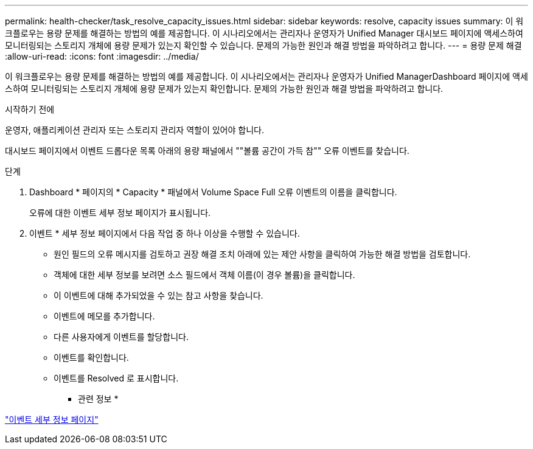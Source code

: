 ---
permalink: health-checker/task_resolve_capacity_issues.html 
sidebar: sidebar 
keywords: resolve, capacity issues 
summary: 이 워크플로우는 용량 문제를 해결하는 방법의 예를 제공합니다. 이 시나리오에서는 관리자나 운영자가 Unified Manager 대시보드 페이지에 액세스하여 모니터링되는 스토리지 개체에 용량 문제가 있는지 확인할 수 있습니다. 문제의 가능한 원인과 해결 방법을 파악하려고 합니다. 
---
= 용량 문제 해결
:allow-uri-read: 
:icons: font
:imagesdir: ../media/


[role="lead"]
이 워크플로우는 용량 문제를 해결하는 방법의 예를 제공합니다. 이 시나리오에서는 관리자나 운영자가 Unified ManagerDashboard 페이지에 액세스하여 모니터링되는 스토리지 개체에 용량 문제가 있는지 확인합니다. 문제의 가능한 원인과 해결 방법을 파악하려고 합니다.

.시작하기 전에
운영자, 애플리케이션 관리자 또는 스토리지 관리자 역할이 있어야 합니다.

대시보드 페이지에서 이벤트 드롭다운 목록 아래의 용량 패널에서 ""볼륨 공간이 가득 참"" 오류 이벤트를 찾습니다.

.단계
. Dashboard * 페이지의 * Capacity * 패널에서 Volume Space Full 오류 이벤트의 이름을 클릭합니다.
+
오류에 대한 이벤트 세부 정보 페이지가 표시됩니다.

. 이벤트 * 세부 정보 페이지에서 다음 작업 중 하나 이상을 수행할 수 있습니다.
+
** 원인 필드의 오류 메시지를 검토하고 권장 해결 조치 아래에 있는 제안 사항을 클릭하여 가능한 해결 방법을 검토합니다.
** 객체에 대한 세부 정보를 보려면 소스 필드에서 객체 이름(이 경우 볼륨)을 클릭합니다.
** 이 이벤트에 대해 추가되었을 수 있는 참고 사항을 찾습니다.
** 이벤트에 메모를 추가합니다.
** 다른 사용자에게 이벤트를 할당합니다.
** 이벤트를 확인합니다.
** 이벤트를 Resolved 로 표시합니다.




* 관련 정보 *

link:../events/reference_event_details_page.html["이벤트 세부 정보 페이지"]

